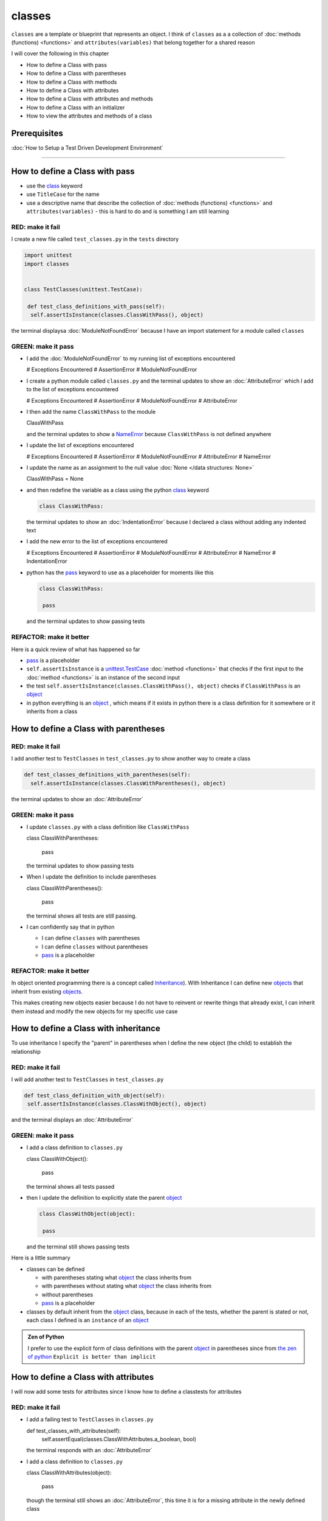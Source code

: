 
classes
=======

``classes`` are a template or blueprint that represents an object. I think of ``classes`` as a a collection of :doc:`methods (functions) <functions>` and ``attributes(variables)`` that belong together for a shared reason

I will cover the following in this chapter

- How to define a Class with pass
- How to define a Class with parentheses
- How to define a Class with methods
- How to define a Class with attributes
- How to define a Class with attributes and methods
- How to define a Class with an initializer
- How to view the attributes and methods of a class


Prerequisites
-------------


:doc:`How to Setup a Test Driven Development Environment`

----


How to define a Class with pass
-------------------------------


* use the `class <https://docs.python.org/3/reference/lexical_analysis.html#keywords>`_ keyword
* use ``TitleCase`` for the name
* use a descriptive name that describe the collection of :doc:`methods (functions) <functions>` and ``attributes(variables)`` - this is hard to do and is something I am still learning

RED: make it fail
^^^^^^^^^^^^^^^^^

I create a new file called ``test_classes.py`` in the ``tests`` directory

.. code-block:: python

  import unittest
  import classes


  class TestClasses(unittest.TestCase):

   def test_class_definitions_with_pass(self):
    self.assertIsInstance(classes.ClassWithPass(), object)

the terminal displaysa :doc:`ModuleNotFoundError` because I have an import statement for a module called ``classes``

GREEN: make it pass
^^^^^^^^^^^^^^^^^^^

* I add the :doc:`ModuleNotFoundError` to my running list of exceptions encountered

  .. code-block:: python

  # Exceptions Encountered
  # AssertionError
  # ModuleNotFoundError

* I create a python module called ``classes.py`` and the terminal updates to show an :doc:`AttributeError` which I add to the list of exceptions encountered

  .. code-block:: python

  # Exceptions Encountered
  # AssertionError
  # ModuleNotFoundError
  # AttributeError

* I then add the name ``ClassWithPass`` to the module

  .. code-block:: python

  ClassWithPass

  and the terminal updates to show a `NameError <https://docs.python.org/3/library/exceptions.html?highlight=exceptions#NameError>`_ because ``ClassWithPass`` is not defined anywhere

* I update the list of exceptions encountered

  .. code-block:: python

  # Exceptions Encountered
  # AssertionError
  # ModuleNotFoundError
  # AttributeError
  # NameError

* I update the name as an assignment to the null value :doc:`None </data structures: None>`

  .. code-block:: python

  ClassWithPass = None

* and then redefine the variable as a class using the python `class <https://docs.python.org/3/reference/lexical_analysis.html#keywords>`_ keyword

  .. code-block:: python

   class ClassWithPass:

  the terminal updates to show an :doc:`IndentationError` because I declared a class without adding any indented text
* I add the new error to the list of exceptions encountered

  .. code-block:: python

  # Exceptions Encountered
  # AssertionError
  # ModuleNotFoundError
  # AttributeError
  # NameError
  # IndentationError

* python has the `pass <https://docs.python.org/3/reference/lexical_analysis.html#keywords>`_ keyword to use as a placeholder for moments like this

  .. code-block:: python

   class ClassWithPass:

    pass

  and the terminal updates to show passing tests


REFACTOR: make it better
^^^^^^^^^^^^^^^^^^^^^^^^

Here is a quick review of what has happened so far

* `pass <https://docs.python.org/3/reference/lexical_analysis.html#keywords>`_ is a placeholder
* ``self.assertIsInstance`` is a `unittest.TestCase <https://docs.python.org/3/library/unittest.html?highlight=unittest#unittest.TestCase>`_ :doc:`method <functions>` that checks if the first input to the :doc:`method <functions>` is an instance of the second input
* the test ``self.assertIsInstance(classes.ClassWithPass(), object)`` checks if ``ClassWithPass`` is an `object <https://docs.python.org/3/glossary.html#term-object>`_
* in python everything is an `object <https://docs.python.org/3/glossary.html#term-object>`_ , which means if it exists in python there is a class definition for it somewhere or it inherits from a class

How to define a Class with parentheses
--------------------------------------

RED: make it fail
^^^^^^^^^^^^^^^^^

I add another test to ``TestClasses`` in ``test_classes.py`` to show another way to create a class

.. code-block:: python

  def test_classes_definitions_with_parentheses(self):
    self.assertIsInstance(classes.ClassWithParentheses(), object)

the terminal updates to show an :doc:`AttributeError`

GREEN: make it pass
^^^^^^^^^^^^^^^^^^^


* I update ``classes.py`` with a class definition like ``ClassWithPass``

  .. code-block:: python


  class ClassWithParentheses:

    pass

  the terminal updates to show passing tests

* When I update the definition to include parentheses

  .. code-block:: python


  class ClassWithParentheses():

    pass

  the terminal shows all tests are still passing.


* I can confidently say that in python

  - I can define ``classes`` with parentheses
  - I can define ``classes`` without parentheses
  - `pass <https://docs.python.org/3/reference/lexical_analysis.html#keywords>`_ is a placeholder

REFACTOR: make it better
^^^^^^^^^^^^^^^^^^^^^^^^

In object oriented programming there is a concept called `Inheritance <https://en.wikipedia.org/wiki/Inheritance_(object-oriented_programming>`_\ ). With Inheritance I can define new `objects <https://docs.python.org/3/glossary.html#term-object>`_ that inherit from existing `objects <https://docs.python.org/3/glossary.html#term-object>`_.

This makes creating new objects easier because I do not have to reinvent or rewrite things that already exist, I can inherit them instead and modify the new objects for my specific use case

How to define a Class with inheritance
--------------------------------------

To use inheritance I specify the "parent" in parentheses when I define the new object (the child) to establish the relationship

RED: make it fail
^^^^^^^^^^^^^^^^^

I will add another test to ``TestClasses`` in ``test_classes.py``

.. code-block:: python

  def test_class_definition_with_object(self):
   self.assertIsInstance(classes.ClassWithObject(), object)

and the terminal displays an :doc:`AttributeError`

GREEN: make it pass
^^^^^^^^^^^^^^^^^^^


* I add a class definition to ``classes.py``

  .. code-block:: python


  class ClassWithObject():

    pass

  the terminal shows all tests passed

* then I update the definition to explicitly state the parent `object <https://docs.python.org/3/glossary.html#term-object>`_

  .. code-block:: python


   class ClassWithObject(object):

    pass

  and the terminal still shows passing tests


Here is a little summary

* classes can be defined

  - with parentheses stating what `object <https://docs.python.org/3/glossary.html#term-object>`_ the class inherits from
  - with parentheses without stating what `object <https://docs.python.org/3/glossary.html#term-object>`_ the class inherits from
  - without parentheses
  - `pass <https://docs.python.org/3/reference/lexical_analysis.html#keywords>`_ is a placeholder

* classes by default inherit from the `object <https://docs.python.org/3/glossary.html#term-object>`_  class, because in each of the tests, whether the parent is stated or not, each class I defined is an ``instance`` of an `object <https://docs.python.org/3/glossary.html#term-object>`_

.. admonition:: Zen of Python


  I prefer to use the explicit form of class definitions with the parent `object <https://docs.python.org/3/glossary.html#term-object>`_ in parentheses since from `the zen of python <https://peps.python.org/pep-0020/>`_
  ``Explicit is better than implicit``



How to define a Class with attributes
--------------------------------------

I will now add some tests for attributes since I know how to define a classtests for attributes

RED: make it fail
^^^^^^^^^^^^^^^^^


* I add a failing test to ``TestClasses`` in ``classes.py``

  .. code-block:: python

  def test_classes_with_attributes(self):
    self.assertEqual(classes.ClassWithAttributes.a_boolean, bool)

  the terminal responds with an :doc:`AttributeError`

* I add a class definition to ``classes.py``

  .. code-block:: python


  class ClassWithAttributes(object):

    pass

  though the terminal still shows an :doc:`AttributeError`, this time it is for a missing attribute in the newly defined class


GREEN: make it pass
^^^^^^^^^^^^^^^^^^^


* I add an attribute to ``ClassWithAttributes``

  .. code-block:: python


   class ClassWithAttributes(object):

    a_boolean

  and the terminal updates to show a `NameError <https://docs.python.org/3/library/exceptions.html?highlight=exceptions#NameError>`_


* after I update the name with an assignment to :doc:`None </data structures: None>`

  .. code-block:: python


   class ClassWithAttributes(object):

    a_boolean = None

  the terminal updates to show an :doc:`AssertionError`


* I redefine the attribute to make the test pass

  .. code-block:: python


  class ClassWithAttributes(object):

    a_boolean = bool

  and the terminal shows all tests passed


REFACTOR: make it better
^^^^^^^^^^^^^^^^^^^^^^^^

What if I repeat this with other python :doc:`/data structures`?

RED: make it fail
^^^^^^^^^^^^^^^^^

update ``test_classes_with_attributes`` with more tests

.. code-block:: python

  def test_classes_with_attributes(self):
   self.assertEqual(classes.ClassWithAttributes.a_boolean, bool)
   self.assertEqual(classes.ClassWithAttributes.an_integer, int)
   self.assertEqual(classes.ClassWithAttributes.a_float, float)
   self.assertEqual(classes.ClassWithAttributes.a_string, str)
   self.assertEqual(classes.ClassWithAttributes.a_tuple, tuple)
   self.assertEqual(classes.ClassWithAttributes.a_list, list)
   self.assertEqual(classes.ClassWithAttributes.a_set, set)
   self.assertEqual(classes.ClassWithAttributes.a_dictionary, dict)

the terminal updates to show an :doc:`AttributeError`

GREEN: make it pass
^^^^^^^^^^^^^^^^^^^

I add matching attributes to ``ClassWithAttributes`` to make the tests pass

.. code-block:: python


  class ClassWithAttributes(object):

   a_boolean = bool
   an_integer = int
   a_float = float
   a_string = str
   a_tuple = tuple
   a_list = list
   a_set = set
   a_dictionary = dict

and the terminal updates to show all tests passed

How to define a Class with methods
----------------------------------

I can also define classes with :doc:`methods <functions>` which are function definitions that belong to the class

RED: make it fail
^^^^^^^^^^^^^^^^^

I add some tests for class methods to ``TestClasses`` in ``classes.py``

.. code-block:: python

  def test_classes_with_methods(self):
    self.assertEqual(
      classes.ClassWithMethods.method_a(),
      'You called MethodA'
    )

and the terminal updates to show :doc:`AttributeError`

GREEN: make it pass
^^^^^^^^^^^^^^^^^^^


* I add a class definition to ``classes.py``

  .. code-block:: python


  class ClassWithMethods(object):

    pass

  the terminal now gives an :doc:`AttributeError` with a different error


* When I add the missing attribute to the ``ClassWithMethods`` class

  .. code-block:: python


   class ClassWithMethods(object):

    method_a

  the terminal updates to show a `NameError <https://docs.python.org/3/library/exceptions.html?highlight=exceptions#NameError>`_ because there is no definition for ``method_a``


* I define ``method_a`` as an attribute by assigning the name to the null value :doc:`None </data structures: None>`

  .. code-block:: python



  class ClassWithMethods(object):

    method_a = None

  the terminal now revealsa :doc:`TypeError` since ``method_a`` refers to :doc:`None </data structures: None>` which is not callable

* I update the definition of ``method_a`` to make ita :doc:`function <functions>` which makes it callable

  .. code-block:: python


   class ClassWithMethods(object):

    def method_a():
      return None

  and the terminal shows an :doc:`AssertionError`. Progress!


* I then change the value that ``method_a`` returns to match the expectation of the test

  .. code-block:: python

  def method_a():
    return 'You called MethodA'

  and the test passes


REFACTOR: make it better
^^^^^^^^^^^^^^^^^^^^^^^^


* I can "make this better" by adding a few more tests to ``test_classes_with_methods`` for fun

  .. code-block:: python

  def test_classes_with_methods(self):
    self.assertEqual(classes.ClassWithMethods.method_a(), 'You called MethodA')
    self.assertEqual(classes.ClassWithMethods.method_b(), 'You called MethodB')
    self.assertEqual(classes.ClassWithMethods.method_c(), 'You called MethodC')
    self.assertEqual(classes.ClassWithMethods.method_d(), 'You called MethodD')

  the terminal updates to show an :doc:`AttributeError`

* and I update ``ClassWithmethods`` in ``classes.py`` until all tests pass

----

How to define a Class with attributes and methods
-------------------------------------------------

Since I know how to define classes with methods and how to define classes with attributes, what if I defined a class with both?

RED: make it fail
^^^^^^^^^^^^^^^^^

I add another test for a class that has both attributes and methods

.. code-block:: python

  def test_classes_with_attributes_and_methods(self):
   self.assertEqual(
     classes.ClassWithAttributesAndMethods.attribute,
     'attribute'
   )
   self.assertEqual(
     classes.ClassWithAttributesAndMethods.method(),
     'you called a method'
   )

the terminal responds with an :doc:`AttributeError`

GREEN: make it pass
^^^^^^^^^^^^^^^^^^^

I update ``classes.py`` to make the tests pass by defining the class, attribute and methods

.. code-block:: python


  class ClassWithAttributesAndMethods(object):

    attribute = 'attribute'

    def method():
      return 'you called a method'

----

How to define a Class with an initializer
------------------------------------------

So far I have gone over how to define classes, attributes and methods. I will now expand on this to show how to use classes.

When creating a new class, we define an initializer which isa :doc:`method <functions>` that can receive inputs which can be used to customize instances/copies of the class

RED: make it fail
^^^^^^^^^^^^^^^^^

I will add a failing test to ``test_classes.py``

.. code-block:: python

  def test_classes_with_initializers(self):
   self.assertEqual(classes.Boy().sex, 'M')

the terminal updates to show an :doc:`AttributeError`

GREEN: make it pass
^^^^^^^^^^^^^^^^^^^


* I add a definition for the ``Boy`` class

  .. code-block:: python


  class Boy(object):

    pass

  the terminal updates to show another :doc:`AttributeError`

* I update the ``Boy`` class with an attribute called ``sex``

  .. code-block:: python


  class Boy(object):

    sex

  the terminal produces a `NameError <https://docs.python.org/3/library/exceptions.html?highlight=exceptions#NameError>`_


* I add a definition for the ``sex`` attribute

  .. code-block:: python


  class Boy(object):

    sex = 'M'

  the terminal updates to show passing tests


REFACTOR: make it better
^^^^^^^^^^^^^^^^^^^^^^^^


* I add another test to ``test_classes_with_initializers`` this time for a ``Girl`` class but with a difference, I provide the value for the ``sex`` attribute when I call the class

  .. code-block:: python

  def test_classes_with_initializers(self):
    self.assertEqual(classes.Boy().sex, 'M')
    self.assertEqual(classes.Girl(sex='F').sex, 'F')

  the terminal displays an :doc:`AttributeError`

* I will try the same solution I used for the ``Boy`` class and add a definition for the ``Girl`` class to ``classes.py``

  .. code-block:: python


   class Girl(object):

    sex = 'M'

  and the terminal displaysa :doc:`TypeError`

  .. code-block:: python

  TypeError: Girl() takes no arguments

  - ``classes.Girl(sex='F')`` looks like a call to a :doc:`function <functions>`
  - I can define classes that accept values by using an initializer
  - An initializer is a class method (:doc:`function <functions>`) that allows customization of instances/copies of a `class <https://docs.python.org/3/reference/lexical_analysis.html#keywords>`_
  - Initializers are also called constructors in some other languages


* I add the initializer :doc:`method <functions>` called ``__init__`` to the ``Girl`` class

  .. code-block:: python


  class Girl(object):

    sex = 'F'

    def __init__(self):
      pass

  and the terminal responds with a :doc:`TypeError`

  .. code-block:: python

   TypeError: __init__() got an unexpected keyword argument 'sex'

* I update the signature of the ``__init__`` :doc:`method <functions>` to accept a keyword argument

  .. code-block:: python

  def __init__(self, sex=None):
    pass

  and the terminal updates to show passing tests

* I add another test for a class initializer to ``test_classes_with_initializers``

  .. code-block:: python

  def test_classes_with_initializers(self):
    self.assertEqual(classes.Boy().sex, 'M')
    self.assertEqual(classes.Girl(sex='F').sex, 'F')
    self.assertEqual(classes.Other(sex='?').sex, '?')

  and the terminal displays an :doc:`AttributeError`

* I add a class definition to ``classes.py``

  .. code-block:: python


  class Other(object):

    sex = '?'

    def __init__(self, sex=None):
      pass

  the terminal displays passing tests


* Wait a minute, I just repeated the same thing twice.

  - I defined a `class <https://docs.python.org/3/reference/lexical_analysis.html#keywords>`_ with a name
  - I defined an attribute called ``sex``
  - I defined an ``__init__`` :doc:`method <functions>` which takes in a ``sex`` keyword argument

* I am going to make it a third repetition by redefining the ``Boy`` class to match the ``Girl`` and ``Other`` class

  .. code-block:: python


  class Boy(object):

    sex = 'M'

    def __init__(self, sex=None):
      pass

  the terminal responds with all tests still passing and I have now written the same thing 3 times. Earlier on I mentioned inheritance, and will now try to use it to remove this duplication so `I Do Not Repeat Myself <https://en.wikipedia.org/wiki/Don%27t_repeat_yourself>`_


* I add a new class called ``Human`` to ``classes.py`` before the definition for ``Boy`` with the same attribute and :doc:`method <functions>` of the classes I am trying to abstract

  .. code-block:: python


  class Human(object):

    sex = 'M'

    def __init__(self, sex='M'):
      pass


  class Boy(object):
    ...

  the terminal still shows passing tests


* I update the definitions for ``Boy`` to inherit from the ``Human`` class and all tests are still passing

  .. code-block:: python


   class Boy(Human):
    ...

* I remove the ``sex`` attribute from the ``Boy`` class and the tests continue to pass
* I remove the ``__init__`` method, and add the `pass <https://docs.python.org/3/reference/lexical_analysis.html#keywords>`_ placeholder

  .. code-block:: python


  class Boy(Human):

    pass


* What if I try the same thing with the ``Girl`` class and update its definition to inherit from the ``Human`` class?

  .. code-block:: python


    class Girl(Human):
      ...

* I remove the ``sex`` attribute and the terminal outputs an :doc:`AssertionError`
* I update the ``Human`` class to set the ``sex`` attribute in the initializer instead of at the class level

  .. code-block:: python


    class Human(object):

      sex = 'M'

      def __init__(self, sex='M'):
       self.sex = sex

  the terminal still shows an :doc:`AssertionError`

* when I remove the ``__init__`` :doc:`method <functions>` from the ``Girl`` class

  .. code-block:: python


   class Girl(Human):

     pass

  the terminal updates to show passing tests. Lovely

* I wonder if I can do the same with the ``Other`` class? I update the definition to inherit from the ``Human`` class

  .. code-block:: python


  class Other(Human):

    pass

  the terminal updates to show passing tests

* one last change, I remove the ``sex`` attribute from the ``Human`` class

  .. code-block:: python

  class Human(object):

    def __init__(self, sex='M'):
      self.sex = sex

  all tests are passing in the terminal, I have successfully refactored the 3 classes and abstracted a ``Human`` class from them

Why did that work?


* the ``Boy``, ``Girl`` and ``Other`` class now inherit from the ``Human`` class which means they all get the same :doc:`methods <functions>` and attributes that the ``Human`` class has, including the ``__init__`` method
* ``self.sex`` within each class refers to the ``sex`` attribute in the class, allowing its definition from within the ``__init__`` method
* since ``self.sex`` is defined as a class attribute, it is accessible from outside the class as I do in the tests i.e ``classes.Girl(sex='F').sex`` and ``classes.Other(sex='?').sex``

----

How to View the attributes and methods of a Class
--------------------------------------------------

To view what ``attributes`` and ``methods`` are defined for any `object <https://docs.python.org/3/glossary.html#term-object>`_ I can call ``dir`` on the `object <https://docs.python.org/3/glossary.html#term-object>`_.

The ``dir`` :doc:`method <functions>` returnsa :doc:`list </data structures: lists>` of all attributes and :doc:`methods <functions>` or its given input

RED: make it fail
^^^^^^^^^^^^^^^^^

I add a test to ``test_classes.py``

.. code-block:: python

  def test_view_attributes_and_methods_of_an_object(self):
   self.assertEqual(
     dir(classes.ClassWithAttributesAndMethods),
     [

     ]
   )

the terminal updates to show an :doc:`AssertionError` as the expected and real values do not match

GREEN: make it pass
^^^^^^^^^^^^^^^^^^^

I copy the values from the terminal to update the test

.. code-block:: python

  def test_view_attributes_and_methods_of_an_object(self):
   self.assertEqual(
     dir(classes.ClassWithAttributesAndMethods),
     [
       '__class__',
       '__delattr__',
       '__dict__',
       '__dir__',
       '__doc__',
       '__eq__',
       '__format__',
       '__ge__',
       '__getattribute__',
       '__gt__',
       '__hash__',
       '__init__',
       '__init_subclass__',
       '__le__',
       '__lt__',
       '__module__',
       '__ne__',
       '__new__',
       '__reduce__',
       '__reduce_ex__',
       '__repr__',
       '__setattr__',
       '__sizeof__',
       '__str__',
       '__subclasshook__',
       '__weakref__',
       'attribute',
       'method'
     ]
   )

and it passes, the last two values in the list are ``attribute`` and ``method`` which I defined earlier

CONGRATULATIONS! If you made it this far and typed along with me, You know

* how to define a class with an attribute
* how to define a class with a :doc:`method <functions>`
* how to define a class with an initializer
* how to view the attributes and :doc:`methods <functions>` of a class

Do you want to `read more about classes? <https://docs.python.org/3/tutorial/classes.html#tut-firstclasses>`_
